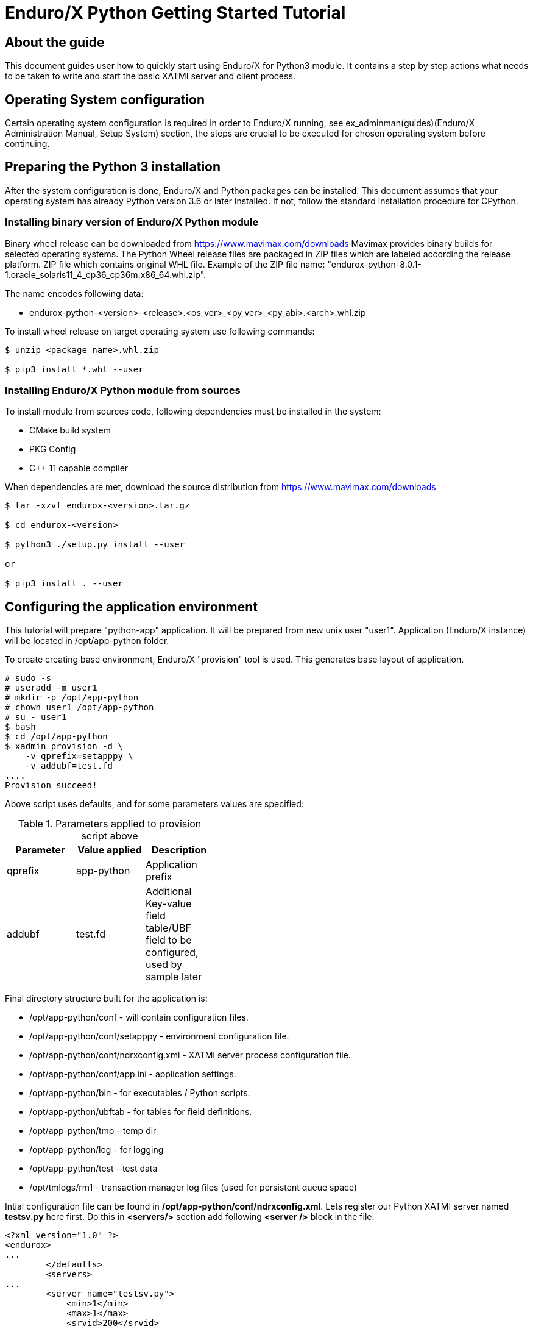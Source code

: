 Enduro/X Python Getting Started Tutorial
========================================

== About the guide

This document guides user how to quickly start using Enduro/X for Python3 module.
It contains a step by step actions what needs to be taken to write and start
the basic XATMI server and client process.

== Operating System configuration

Certain operating system configuration is required in order to Enduro/X running,
see ex_adminman(guides)(Enduro/X Administration Manual, Setup System) section,
the steps are crucial to be executed for chosen operating system before
continuing.

== Preparing the Python 3 installation

After the system configuration is done, Enduro/X and Python packages can be installed.
This document assumes that your operating system has already Python version 3.6 or
later installed. If not, follow the standard installation procedure for CPython.

=== Installing binary version of Enduro/X Python module 

Binary wheel release can be downloaded from https://www.mavimax.com/downloads
Mavimax provides binary builds for selected operating systems. The Python
Wheel release files are packaged in ZIP files which are labeled according
the release platform. ZIP file which contains original WHL file.
Example of the ZIP file name: "endurox-python-8.0.1-1.oracle_solaris11_4_cp36_cp36m.x86_64.whl.zip".

The name encodes following data:

- endurox-python-<version>-<release>.<os_ver>_<py_ver>_<py_abi>.<arch>.whl.zip


To install wheel release on target operating system use following commands:

---------------------------------------------------------------------

$ unzip <package_name>.whl.zip

$ pip3 install *.whl --user

---------------------------------------------------------------------

=== Installing Enduro/X Python module from sources

To install module from sources code, following dependencies must be installed in the system:

- CMake build system

- PKG Config

- C++ 11 capable compiler

When dependencies are met, download the source distribution from 
https://www.mavimax.com/downloads

---------------------------------------------------------------------

$ tar -xzvf endurox-<version>.tar.gz

$ cd endurox-<version>

$ python3 ./setup.py install --user

or

$ pip3 install . --user

---------------------------------------------------------------------

== Configuring the application environment

This tutorial will prepare "python-app" application. It  will be prepared
from new unix user "user1". Application (Enduro/X instance) will be 
located in /opt/app-python folder.

To create creating base environment, Enduro/X "provision" tool is used. 
This generates base layout of application.

---------------------------------------------------------------------

# sudo -s
# useradd -m user1
# mkdir -p /opt/app-python
# chown user1 /opt/app-python
# su - user1
$ bash
$ cd /opt/app-python
$ xadmin provision -d \
    -v qprefix=setapppy \
    -v addubf=test.fd
....
Provision succeed!

---------------------------------------------------------------------

Above script uses defaults, and for some parameters values are specified:

.Parameters applied to provision script above
[width="40%",options="header"]
|=========================================================
|Parameter|Value applied|Description
|qprefix|app-python|Application prefix
|addubf|test.fd|Additional Key-value field table/UBF field to be configured, 
used by sample later
|=========================================================

Final directory structure built for the application is:

[options="compact"]
- /opt/app-python/conf - will contain configuration files.
- /opt/app-python/conf/setapppy - environment configuration file.
- /opt/app-python/conf/ndrxconfig.xml - XATMI server process configuration file.
- /opt/app-python/conf/app.ini - application settings.
- /opt/app-python/bin - for executables / Python scripts.
- /opt/app-python/ubftab - for tables for field definitions.
- /opt/app-python/tmp - temp dir
- /opt/app-python/log - for logging
- /opt/app-python/test - test data
- /opt/tmlogs/rm1 - transaction manager log files (used for persistent queue space)

Intial configuration file can be found in */opt/app-python/conf/ndrxconfig.xml*. 
Lets register our Python XATMI server named *testsv.py* here first. Do this in
*<servers/>* section add following *<server />* block in the file:

---------------------------------------------------------------------
<?xml version="1.0" ?>
<endurox>
...
	</defaults>
	<servers>
...
        <server name="testsv.py">
            <min>1</min>
            <max>1</max>
            <srvid>200</srvid>
            <sysopt>-e ${NDRX_ULOG}/testsv.log -r</sysopt>
        </server>
...
	</servers>
</endurox>
---------------------------------------------------------------------

Also we are about to add logging settings for Python scripts, 
add following lines to the *[@debug]* section in application
ini file (*/opt/app-python/conf/app.ini*):

---------------------------------------------------------------------
[@debug]
..
python3= ndrx=2 ubf=0 tp=5 file=

[@debug/PYCLT]
python3= file=${NDRX_ULOG}/testcl.log
---------------------------------------------------------------------

This makes any Python3 script to log to stderr. The *testsv.py* will log
to *${NDRX_ULOG}/testsv.log* file as specified by *-e* argument.
The other option is to use *tplogconfig(3)* during the process init phase to
select required logfile name. Or use *NDRX_CCTAG* env variable for process to specify
sub-section of the @debug section.

== Adding source code

This tutorial will use Enduro/X built in feature of generating the source code.
Generators can create simple XATMI client/server processes. In this example,
client process makes request to "TESTSV" service with one field in UBF buffer
(*T_STRING_FLD*) and server provides original value back in *T_STRING_2_FLD* field.

The development process will be following:

- Define UBF tables

- Create Python server process

- Create Python client process

=== Define UBF tables

Enduro/X *Exfields* table in folder */opt/app-python/ubftab* is already added by
provision command. In this folder we will add additional *test.fd* (already included
in configuration). 

--------------------------------------------------------------------------------

$ cd /opt/app-python/ubftab

$ xadmin gen ubf tab  -d -vgenmake=n
Enduro/X 8.0.6, build Jun 15 2022 00:45:31, using epoll for LINUX (64 bits)

Enduro/X Middleware Platform for Distributed Transaction Processing
Copyright (C) 2009-2016 ATR Baltic Ltd.
Copyright (C) 2017-2022 Mavimax Ltd. All Rights Reserved.

This software is released under one of the following licenses:
AGPLv3 (exceptions for Java, Go, Python) or Mavimax license for commercial use.

Logging to ./ULOG.20220619

*** Review & edit configuration ***

 0: Edit table_name   :UBF Table name (.fd will be added) [test]: 
 1: Edit base_number  :Base number [6000]: 
 2: Edit testfields   :Add test fields [y]: 
 3: Edit genexfields  :Gen Exfields [y]: 
 4: Edit genmake      :Gen makefile [n]: 
Gen ok!

--------------------------------------------------------------------------------

=== Define Python ATMI server process

Lets generate simple Python server process which provides some field in responses
of the service calls. We will do this by using Enduro/X generators:

--------------------------------------------------------------------------------
$ cd /opt/app-python/bin

$ xadmin gen python server -d
Enduro/X 8.0.6, build Jun 15 2022 00:45:31, using epoll for LINUX (64 bits)

Enduro/X Middleware Platform for Distributed Transaction Processing
Copyright (C) 2009-2016 ATR Baltic Ltd.
Copyright (C) 2017-2022 Mavimax Ltd. All Rights Reserved.

This software is released under one of the following licenses:
AGPLv3 (exceptions for Java, Go, Python) or Mavimax license for commercial use.

 0: svname       :XATMI Server Name (script) [testsv]: 
 1: svcname      :Service name [TESTSV]: 
 2: useubf       :Use UBF? [y]: 
 3: config       :INI File section (optional, will read config if set) []: 

*** Review & edit configuration ***

 0: Edit svname       :XATMI Server Name (script) [testsv]: 
 1: Edit svcname      :Service name [TESTSV]: 
 2: Edit useubf       :Use UBF? [y]: 
 3: Edit config       :INI File section (optional, will read config if set) []: 
c: Cancel
w: Accept, write
Enter the choice [0-3, c, w]: w
Python server gen ok!

--------------------------------------------------------------------------------

The source code for basic Python XATMI server is quite simple, Check the *testsv.py*:

--------------------------------------------------------------------------------

#!/usr/bin/env python3

import sys
import endurox as e

class Server:

    def tpsvrinit(self, args):
        e.tplog_info("Doing server init...");
        e.tpadvertise("TESTSV", "TESTSV", self.TESTSV)
        return 0

    def tpsvrdone(self):
        e.log_info("Server shutdown")

    def TESTSV(self, args):
        e.tplogprintubf(e.log_info, "Incoming request:", args.data)
        args.data["data"]["T_STRING_2_FLD"]="Hello World from XATMI server"
        return e.tpreturn(e.TPSUCCESS, 0, args.data)

if __name__ == "__main__":
    e.run(Server(), sys.argv)

--------------------------------------------------------------------------------

This is basic XATMI single-threaded server. The tpsvrinit() advertises service
"TESTSV". Method tpsvrdone() is called during XATMI server shutdown.

=== Define Python client process

Client process in the same way as server process for demo purposes will be generated
by Enduro/X generator.

--------------------------------------------------------------------------------

$ cd /opt/app-python/bin

$ xadmin gen python client
Enduro/X 8.0.6, build Jun 15 2022 00:45:31, using epoll for LINUX (64 bits)

Enduro/X Middleware Platform for Distributed Transaction Processing
Copyright (C) 2009-2016 ATR Baltic Ltd.
Copyright (C) 2017-2022 Mavimax Ltd. All Rights Reserved.

This software is released under one of the following licenses:
AGPLv3 (exceptions for Java, Go, Python) or Mavimax license for commercial use.

 0: cltname      :XATMI Client Name (script) [testcl]: 
 1: useubf       :Use UBF? [y]: 
 2: config       :INI File section (optional, will read config if set) []: 

*** Review & edit configuration ***

 0: Edit cltname      :XATMI Client Name (script) [testcl]: 
 1: Edit useubf       :Use UBF? [y]: 
 2: Edit config       :INI File section (optional, will read config if set) []: 
c: Cancel
w: Accept, write
Enter the choice [0-2, c, w]: w
Python client gen ok!

--------------------------------------------------------------------------------

For generator the defaults basically are used, but you may choose your own identifiers
as well. The simple Python XATMI client process looks like this (*testcl.py*):

--------------------------------------------------------------------------------

#!/usr/bin/env python3

import sys
import endurox as e

def run():

    # Do some work here

    buf = dict()
    buf["data"] = dict()
    buf["data"]["T_STRING_FLD"] = "Hello world!"
    
    tperrno, tpurcode, buf = e.tpcall("TESTSV", buf)
    
    if 0!=tperrno: 
        e.tplog_error("Failed to get configuration: %d" % tperrno)
        raise AtmiExcept(e.TPESVCFAIL, "Failed to call TESTSV")

    e.tplogprintubf(e.log_info, "Got server reply", buf);

def appinit():
    e.tplog_info("Doing client init...");
    e.tpinit()

def unInit():
    e.tpterm()

if __name__ == '__main__':
    try:
        appinit()
        run()
        unInit()
    except Exception as ee:
        e.tplog_error("Exception: %s occurred: %s" % (ee.__class__, str(ee)))

--------------------------------------------------------------------------------

Generate source is simple XATMI client process which prepares they key/value 
UBF buffer (dictionary), adds data to it and performs call to service.

== Running the example

After this we are ready to boot up the application, thus lets load the environment
and start up.

--------------------------------------------------------------------------------

$ cd /opt/app-python/conf

$ . setapppy

$ xadmin start -y
Enduro/X 8.0.6, build Jun 15 2022 00:45:31, using epoll for LINUX (64 bits)

Enduro/X Middleware Platform for Distributed Transaction Processing
Copyright (C) 2009-2016 ATR Baltic Ltd.
Copyright (C) 2017-2022 Mavimax Ltd. All Rights Reserved.

This software is released under one of the following licenses:
AGPLv3 (exceptions for Java, Go, Python) or Mavimax license for commercial use.

* Shared resources opened...
* Enduro/X back-end (ndrxd) is not running
* ndrxd PID (from PID file): 277319
* ndrxd idle instance started.
exec cconfsrv -k 0myWI5nu -i 1 -e /opt/app-python/log/cconfsrv.log -r --  :
	process id=277325 ... Started.
exec cconfsrv -k 0myWI5nu -i 2 -e /opt/app-python/log/cconfsrv.log -r --  :
	process id=277326 ... Started.
exec tpadmsv -k 0myWI5nu -i 10 -e /opt/app-python/log/tpadmsv.log -r --  :
	process id=277327 ... Started.
exec tpadmsv -k 0myWI5nu -i 11 -e /opt/app-python/log/tpadmsv.log -r --  :
	process id=277328 ... Started.
exec tpevsrv -k 0myWI5nu -i 20 -e /opt/app-python/log/tpevsrv.log -r --  :
	process id=277329 ... Started.
exec tmsrv -k 0myWI5nu -i 40 -e /opt/app-python/log/tmsrv-rm1.log -r -- -t1 -l/opt/app-python/tmlogs/rm1 --  :
	process id=277330 ... Started.
exec tmsrv -k 0myWI5nu -i 41 -e /opt/app-python/log/tmsrv-rm1.log -r -- -t1 -l/opt/app-python/tmlogs/rm1 --  :
	process id=277342 ... Started.
exec tmsrv -k 0myWI5nu -i 42 -e /opt/app-python/log/tmsrv-rm1.log -r -- -t1 -l/opt/app-python/tmlogs/rm1 --  :
	process id=277354 ... Started.
exec tmqueue -k 0myWI5nu -i 60 -e /opt/app-python/log/tmqueue-rm1.log -r -- -s1 --  :
	process id=277366 ... Started.
exec tpbridge -k 0myWI5nu -i 150 -e /opt/app-python/log/tpbridge_2.log -r -- -f -n2 -r -i 127.0.0.1 -p 21003 -tA -z30 :
	process id=277399 ... Started.
exec testsv.py -k 0myWI5nu -i 200 -e /opt/app-python/log/testsv.log -r --  :
	process id=277406 ... Started.
exec tmrecoversv -k 0myWI5nu -i 9900 -e /opt/app-python/log/tmrecoversv.log --  --  :
	process id=277407 ... Started.
exec cpmsrv -k 0myWI5nu -i 9999 -e /opt/app-python/log/cpmsrv.log -r -- -k3 -i1 --  :
	process id=277408 ... Started.
Startup finished. 13 processes started.

--------------------------------------------------------------------------------

As it could be seen Python server process *testsv.py* is booted. 
Let's check services:

--------------------------------------------------------------------------------

$ xadmin psc

Nd Service Name Routine Name Prog Name SRVID #SUCC #FAIL      MAX     LAST STAT
-- ------------ ------------ --------- ----- ----- ----- -------- -------- -----
 1 @CCONF       CCONF        cconfsrv      1     0     0      0ms      0ms AVAIL
 1 @CCONF       CCONF        cconfsrv      2     0     0      0ms      0ms AVAIL
 1 .TMIB        MIB          tpadmsv      10     0     0      0ms      0ms AVAIL
 1 .TMIB-1-10   MIB          tpadmsv      10     0     0      0ms      0ms AVAIL
 1 .TMIB-1      MIB          tpadmsv      10     0     0      0ms      0ms AVAIL
 1 .TMIB        MIB          tpadmsv      11     0     0      0ms      0ms AVAIL
 1 .TMIB-1-11   MIB          tpadmsv      11     0     0      0ms      0ms AVAIL
 1 .TMIB-1      MIB          tpadmsv      11     0     0      0ms      0ms AVAIL
 1 @TPEVSUBS001 TPEVSUBS     tpevsrv      20     0     0      0ms      0ms AVAIL
 1 @TPEVUNSUBS+ TPEVUNSUBS   tpevsrv      20     0     0      0ms      0ms AVAIL
 1 @TPEVPOST001 TPEVPOST     tpevsrv      20     0     0      0ms      0ms AVAIL
 1 @TPEVDOPOST+ TPEVDOPOST   tpevsrv      20     0     0      0ms      0ms AVAIL
 1 @TM-1        TPTMSRV      tmsrv        40     1     0      0ms      0ms AVAIL
 1 @TM-1-1      TPTMSRV      tmsrv        40     0     0      0ms      0ms AVAIL
 1 @TM-1-1-40   TPTMSRV      tmsrv        40     0     0      0ms      0ms AVAIL
 1 @TM-1        TPTMSRV      tmsrv        41     0     0      0ms      0ms AVAIL
 1 @TM-1-1      TPTMSRV      tmsrv        41     0     0      0ms      0ms AVAIL
 1 @TM-1-1-41   TPTMSRV      tmsrv        41     0     0      0ms      0ms AVAIL
 1 @TM-1        TPTMSRV      tmsrv        42     0     0      0ms      0ms AVAIL
 1 @TM-1-1      TPTMSRV      tmsrv        42     0     0      0ms      0ms AVAIL
 1 @TM-1-1-42   TPTMSRV      tmsrv        42     0     0      0ms      0ms AVAIL
 1 @TMQ-1-60    TMQUEUE      tmqueue      60     0     0      0ms      0ms AVAIL
 1 @QSPSAMPLES+ TMQUEUE      tmqueue      60     0     0      0ms      0ms AVAIL
 1 @TPBRIDGE002 TPBRIDGE     tpbridge    150     0     0      0ms      0ms AVAIL
 1 TESTSV       TESTSV       testsv.py   200     0     0      0ms      0ms AVAIL
 1 @CPMSVC      CPMSVC       cpmsrv     9999     0     0      0ms      0ms AVAIL

--------------------------------------------------------------------------------

Script instance *200* provides *TESTSV* service. Now lets perform the test by calling the
Python client process:

--------------------------------------------------------------------------------

$ cd /opt/app-python/bin

$ ./testcl.py 
t:USER:4:c9e5ad48:278711:7fde17b4e740:000:20220619:172802477430:tplog       :/tplog.c:0582:Doing client init...
t:USER:4:c9e5ad48:278711:7fde17b4e740:001:20220619:172802478349:plogprintubf:bf/ubf.c:1790:Got server reply
T_STRING_FLD	Hello world!
T_STRING_2_FLD	Hello World from XATMI server


-- To redirect client process output, CCTAG may be used:

$ NDRX_CCTAG="PYCLT" ./testcl.py

$ cat ${NDRX_ULOG}/testscl.log
t:USER:4:c9e5ad48:281668:7f64e79f7740:000:20220619:173453057883:tplog       :/tplog.c:0582:Doing client init...
t:USER:4:c9e5ad48:281668:7f64e79f7740:001:20220619:173453058520:plogprintubf:bf/ubf.c:1790:Got server reply
T_STRING_FLD    Hello world!
T_STRING_2_FLD  Hello World from XATMI server
 
--------------------------------------------------------------------------------

== Conclusions

In the end we see that it is quite simple to create XATMI Python client and 
server processes. The good thing is that this API is consistent with Go, Java and C/C++
languages. Any of these four programming languages can be mixed in single
high performance application solution.

This tutorial shows only basic features of the Enduro/X. There is more to study
as async calls, *tpforward(3)*, persistent queues, events, distributed transactions
and more. For full API consult the Enduro/X API Pydoc pages at https://www.endurox.org/dokuwiki 
Also unit tests can give a clue for the full functionality use (at 
https://github.com/endurox-dev/endurox-python/tree/master/tests).
 

:numbered!:


////////////////////////////////////////////////////////////////
The index is normally left completely empty, it's contents being
generated automatically by the DocBook toolchain.
////////////////////////////////////////////////////////////////

